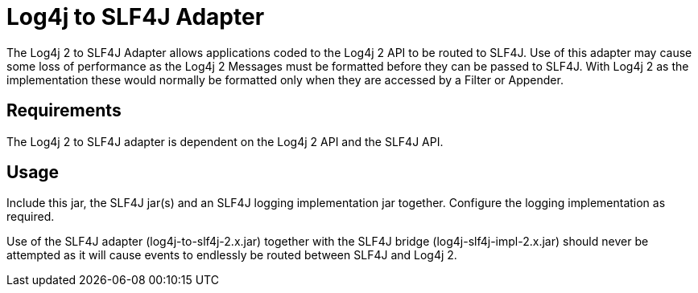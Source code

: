 ////
Licensed to the Apache Software Foundation (ASF) under one or more
    contributor license agreements.  See the NOTICE file distributed with
    this work for additional information regarding copyright ownership.
    The ASF licenses this file to You under the Apache License, Version 2.0
    (the "License"); you may not use this file except in compliance with
    the License.  You may obtain a copy of the License at

         http://www.apache.org/licenses/LICENSE-2.0

    Unless required by applicable law or agreed to in writing, software
    distributed under the License is distributed on an "AS IS" BASIS,
    WITHOUT WARRANTIES OR CONDITIONS OF ANY KIND, either express or implied.
    See the License for the specific language governing permissions and
    limitations under the License.
////
= Log4j to SLF4J Adapter

The Log4j 2 to SLF4J Adapter allows applications coded to the Log4j 2 API to be routed to SLF4J.
Use of this adapter may cause some loss of performance as the Log4j 2 Messages must be formatted before they can be passed to SLF4J.
With Log4j 2 as the implementation these would normally be formatted only when they are accessed by a Filter or Appender.

== Requirements

The Log4j 2 to SLF4J adapter is dependent on the Log4j 2 API and the SLF4J API.

== Usage

Include this jar, the SLF4J jar(s) and an SLF4J logging implementation jar together.
Configure the logging implementation as required.

Use of the SLF4J adapter (log4j-to-slf4j-2.x.jar) together with the SLF4J bridge (log4j-slf4j-impl-2.x.jar) should never be attempted as it will cause events to endlessly be routed between SLF4J and Log4j 2.
